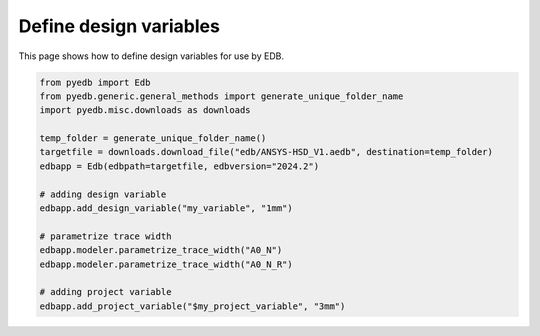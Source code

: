 .. _use_design_variables_example:

Define design variables
=======================

This page shows how to define design variables for use by EDB.

.. autosummary::
   :toctree: _autosummary

.. code:: python

    from pyedb import Edb
    from pyedb.generic.general_methods import generate_unique_folder_name
    import pyedb.misc.downloads as downloads

    temp_folder = generate_unique_folder_name()
    targetfile = downloads.download_file("edb/ANSYS-HSD_V1.aedb", destination=temp_folder)
    edbapp = Edb(edbpath=targetfile, edbversion="2024.2")

    # adding design variable
    edbapp.add_design_variable("my_variable", "1mm")

    # parametrize trace width
    edbapp.modeler.parametrize_trace_width("A0_N")
    edbapp.modeler.parametrize_trace_width("A0_N_R")

    # adding project variable
    edbapp.add_project_variable("$my_project_variable", "3mm")

